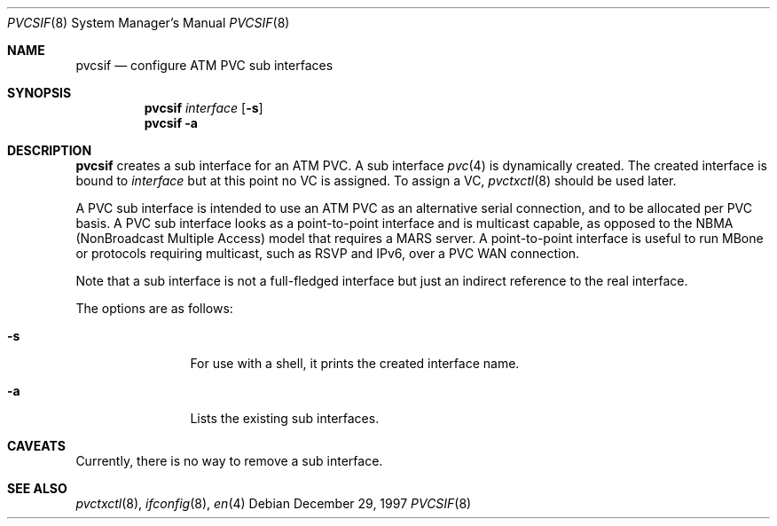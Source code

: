 .\"
.\" $NetBSD: pvcsif.8,v 1.3 2002/01/19 11:44:59 wiz Exp $
.\"
.Dd December 29, 1997
.Dt PVCSIF 8
.Os
.Sh NAME
.Nm pvcsif
.Nd configure ATM PVC sub interfaces
.Sh SYNOPSIS
.Nm pvcsif
.Ar interface
.Op Fl s
.Nm pvcsif
.Fl a
.Sh DESCRIPTION
.Nm
creates a sub interface for an ATM PVC.
A sub interface
.Xr pvc 4
is dynamically created.
The created interface is bound to
.Ar interface
but at this point no VC is assigned.  To assign a VC,
.Xr pvctxctl 8
should be used later.
.Pp
A PVC sub interface is intended to use an ATM PVC as an alternative
serial connection, and to be allocated per PVC basis.
A PVC sub interface looks as a point-to-point interface
and is multicast capable, as opposed to the NBMA
(NonBroadcast Multiple Access) model that requires a MARS server.
A point-to-point interface is useful to run MBone or protocols
requiring multicast, such as RSVP and IPv6, over a PVC WAN
connection.
.Pp
Note that a sub interface is not a full-fledged interface but just
an indirect reference to the real interface.
.Pp
The options are as follows:
.Bl -tag -width Fl
.It Fl s
For use with a shell, it prints the created interface name.
.It Fl a
Lists the existing sub interfaces.
.El
.Sh CAVEATS
Currently,  there is no way to remove a sub interface.

.Sh SEE ALSO
.Xr pvctxctl 8 ,
.Xr ifconfig 8 ,
.Xr en 4
